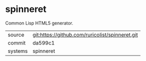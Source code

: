 * spinneret

Common Lisp HTML5 generator.

|---------+-------------------------------------------------|
| source  | git:https://github.com/ruricolist/spinneret.git |
| commit  | da599c1                                         |
| systems | spinneret                                       |
|---------+-------------------------------------------------|
